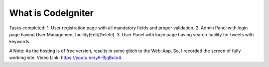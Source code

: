 ###################
What is CodeIgniter
###################

Tasks completed:
1. User registration page with all mandatory fields and proper validation.
2. Admin Panel with login page having User Management facility(Edit/Delete).
3. User Panel with login page having search facility for tweets with keywords. 

# Note: As the hosting is of free version, results in some glitch to the Web-App. So, I recorded the screen of fully working site. Video Link: https://youtu.be/yA-BjqButo4 

